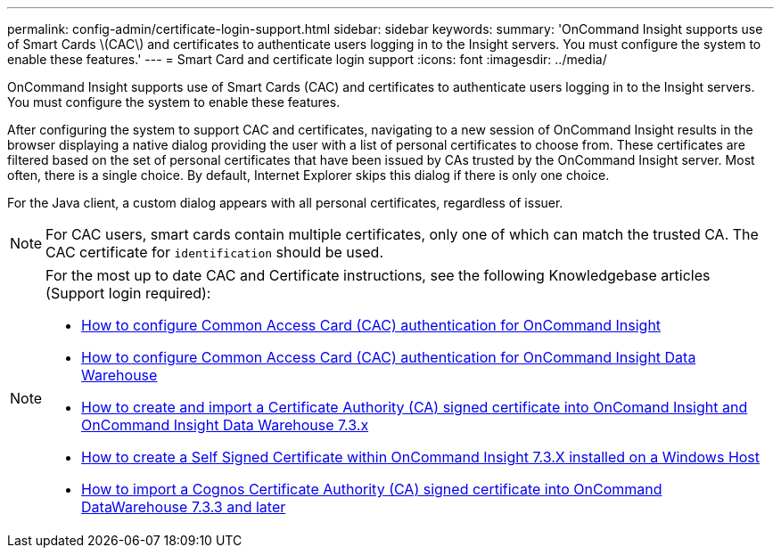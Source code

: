---
permalink: config-admin/certificate-login-support.html
sidebar: sidebar
keywords: 
summary: 'OnCommand Insight supports use of Smart Cards \(CAC\) and certificates to authenticate users logging in to the Insight servers. You must configure the system to enable these features.'
---
= Smart Card and certificate login support
:icons: font
:imagesdir: ../media/

[.lead]
OnCommand Insight supports use of Smart Cards (CAC) and certificates to authenticate users logging in to the Insight servers. You must configure the system to enable these features.

After configuring the system to support CAC and certificates, navigating to a new session of OnCommand Insight results in the browser displaying a native dialog providing the user with a list of personal certificates to choose from. These certificates are filtered based on the set of personal certificates that have been issued by CAs trusted by the OnCommand Insight server. Most often, there is a single choice. By default, Internet Explorer skips this dialog if there is only one choice.

For the Java client, a custom dialog appears with all personal certificates, regardless of issuer.

[NOTE]
====
For CAC users, smart cards contain multiple certificates, only one of which can match the trusted CA. The CAC certificate for `identification` should be used.
====

[NOTE]
====
For the most up to date CAC and Certificate instructions, see the following Knowledgebase articles (Support login required):

* https://kb.netapp.com/Advice_and_Troubleshooting/Data_Infrastructure_Management/OnCommand_Suite/How_to_configure_Common_Access_Card_(CAC)_authentication_for_NetApp_OnCommand_Insight[How to configure Common Access Card (CAC) authentication for OnCommand Insight]
* https://kb.netapp.com/Advice_and_Troubleshooting/Data_Infrastructure_Management/OnCommand_Suite/How_to_configure_Common_Access_Card_(CAC)_authentication_for_NetApp_OnCommand_Insight_DataWarehouse[How to configure Common Access Card (CAC) authentication for OnCommand Insight Data Warehouse]
* https://kb.netapp.com/Advice_and_Troubleshooting/Data_Infrastructure_Management/OnCommand_Suite/How_to_create_and_import_a_Certificate_Authority_(CA)_signed_certificate_into_OCI_and_DWH_7.3.X[How to create and import a Certificate Authority (CA) signed certificate into OnComand Insight and OnCommand Insight Data Warehouse 7.3.x]
* https://kb.netapp.com/Advice_and_Troubleshooting/Data_Infrastructure_Management/OnCommand_Suite/How_to_create_a_Self_Signed_Certificate_within_OnCommand_Insight_7.3.X_installed_on_a_Windows_Host[How to create a Self Signed Certificate within OnCommand Insight 7.3.X installed on a Windows Host]
* https://kb.netapp.com/Advice_and_Troubleshooting/Data_Infrastructure_Management/OnCommand_Suite/How_to_import_a_Cognos_Certificate_Authority_(CA)_signed_certificate_into_DWH_7.3.3_and_later[How to import a Cognos Certificate Authority (CA) signed certificate into OnCommand DataWarehouse 7.3.3 and later]

====

